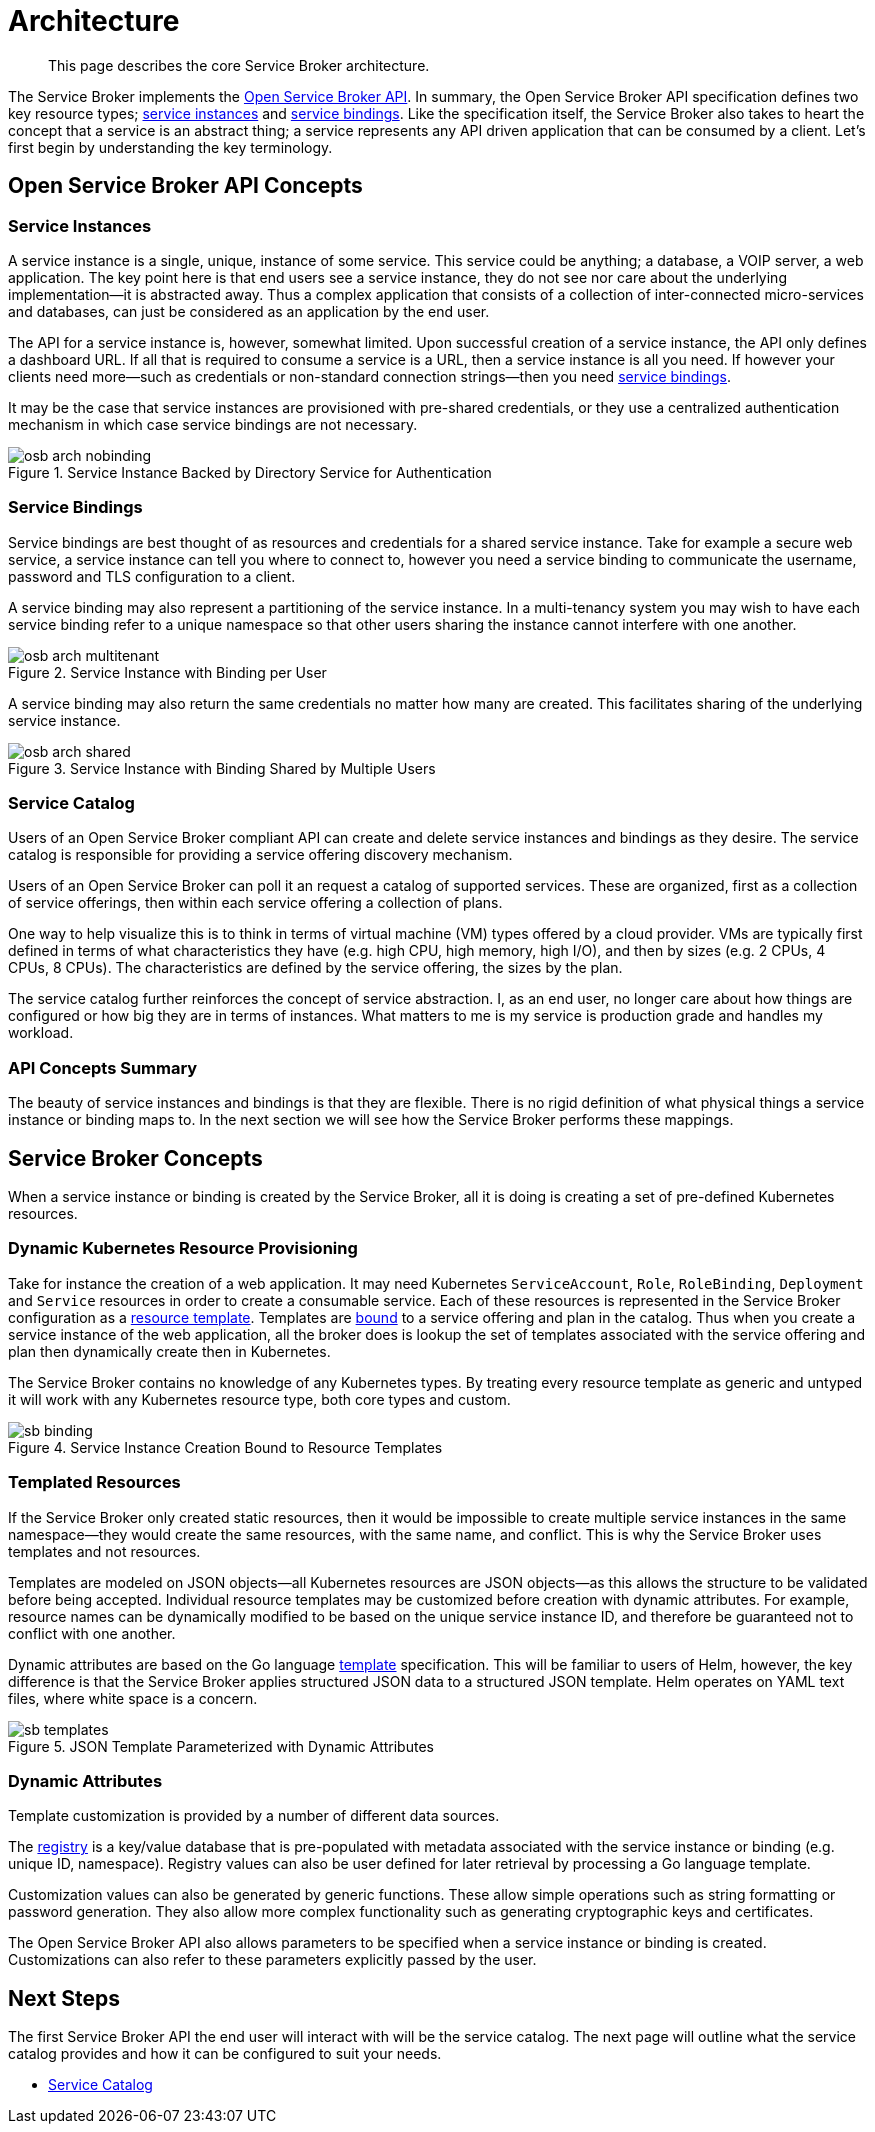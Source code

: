 = Architecture

[abstract]
This page describes the core Service Broker architecture.

ifdef::env-github[]
:relfileprefix: ../
:imagesdir: https://github.com/couchbase/service-broker/raw/master/documentation/modules/ROOT/assets/images
endif::[]

The Service Broker implements the https://www.openservicebrokerapi.org/[Open Service Broker API^].
In summary, the Open Service Broker API specification defines two key resource types; <<service-instances,service instances>> and <<service-bindings, service bindings>>.
Like the specification itself, the Service Broker also takes to heart the concept that a service is an abstract thing; a service represents any API driven application that can be consumed by a client.
Let's first begin by understanding the key terminology.

== Open Service Broker API Concepts

[#service-instances]
=== Service Instances

A service instance is a single, unique, instance of some service.
This service could be anything; a database, a VOIP server, a web application.
The key point here is that end users see a service instance, they do not see nor care about the underlying implementation--it is abstracted away.
Thus a complex application that consists of a collection of inter-connected micro-services and databases, can just be considered as an application by the end user.

The API for a service instance is, however, somewhat limited.
Upon successful creation of a service instance, the API only defines a dashboard URL.
If all that is required to consume a service is a URL, then a service instance is all you need.
If however your clients need more--such as credentials or non-standard connection strings--then you need <<service-bindings, service bindings>>.

It may be the case that service instances are provisioned with pre-shared credentials, or they use a centralized authentication mechanism in which case service bindings are not necessary.

.Service Instance Backed by Directory Service for Authentication
image::osb-arch-nobinding.png[align="center"]

[#service-bindings]
=== Service Bindings

Service bindings are best thought of as resources and credentials for a shared service instance.
Take for example a secure web service, a service instance can tell you where to connect to, however you need a service binding to communicate the username, password and TLS configuration to a client.

A service binding may also represent a partitioning of the service instance.
In a multi-tenancy system you may wish to have each service binding refer to a unique namespace so that other users sharing the instance cannot interfere with one another.

.Service Instance with Binding per User
image::osb-arch-multitenant.png[align="center"]

A service binding may also return the same credentials no matter how many are created.
This facilitates sharing of the underlying service instance.

.Service Instance with Binding Shared by Multiple Users
image::osb-arch-shared.png[align="center"]

[#service-catalog]
=== Service Catalog

Users of an Open Service Broker compliant API can create and delete service instances and bindings as they desire.
The service catalog is responsible for providing a service offering discovery mechanism.

Users of an Open Service Broker can poll it an request a catalog of supported services.
These are organized, first as a collection of service offerings, then within each service offering a collection of plans.

One way to help visualize this is to think in terms of virtual machine (VM) types offered by a cloud provider.
VMs are typically first defined in terms of what characteristics they have (e.g. high CPU, high memory, high I/O), and then by sizes (e.g. 2 CPUs, 4 CPUs, 8 CPUs).
The characteristics are defined by the service offering, the sizes by the plan.

The service catalog further reinforces the concept of service abstraction.
I, as an end user, no longer care about how things are configured or how big they are in terms of instances.
What matters to me is my service is production grade and handles my workload.

=== API Concepts Summary

The beauty of service instances and bindings is that they are flexible.
There is no rigid definition of what physical things a service instance or binding maps to.
In the next section we will see how the Service Broker performs these mappings.

== Service Broker Concepts

When a service instance or binding is created by the Service Broker, all it is doing is creating a set of pre-defined Kubernetes resources.

=== Dynamic Kubernetes Resource Provisioning

Take for instance the creation of a web application.
It may need Kubernetes `ServiceAccount`, `Role`, `RoleBinding`, `Deployment` and `Service` resources in order to create a consumable service.
Each of these resources is represented in the Service Broker configuration as a xref:concepts/templates.adoc[resource template].
Templates are xref:concepts/bindings.adoc[bound] to a service offering and plan in the catalog.
Thus when you create a service instance of the web application, all the broker does is lookup the set of templates associated with the service offering and plan then dynamically create then in Kubernetes.

The Service Broker contains no knowledge of any Kubernetes types.
By treating every resource template as generic and untyped it will work with any Kubernetes resource type, both core types and custom.

.Service Instance Creation Bound to Resource Templates
image::sb-binding.png[align="center"]

=== Templated Resources

If the Service Broker only created static resources, then it would be impossible to create multiple service instances in the same namespace--they would create the same resources, with the same name, and conflict.
This is why the Service Broker uses templates and not resources.

Templates are modeled on JSON objects--all Kubernetes resources are JSON objects--as this allows the structure to be validated before being accepted.
Individual resource templates may be customized before creation with dynamic attributes.
For example, resource names can be dynamically modified to be based on the unique service instance ID, and therefore be guaranteed not to conflict with one another.

Dynamic attributes are based on the Go language https://golang.org/pkg/text/template/[template^] specification.
This will be familiar to users of Helm, however, the key difference is that the Service Broker applies structured JSON data to a structured JSON template.
Helm operates on YAML text files, where white space is a concern.

.JSON Template Parameterized with Dynamic Attributes
image::sb-templates.png[align="center"]

=== Dynamic Attributes

Template customization is provided by a number of different data sources.

The xref:concepts/registry.adoc[registry] is a key/value database that is pre-populated with metadata associated with the service instance or binding (e.g. unique ID, namespace).
Registry values can also be user defined for later retrieval by processing a Go language template.

Customization values can also be generated by generic functions.
These allow simple operations such as string formatting or password generation.
They also allow more complex functionality such as generating cryptographic keys and certificates.

The Open Service Broker API also allows parameters to be specified when a service instance or binding is created.
Customizations can also refer to these parameters explicitly passed by the user.

== Next Steps

The first Service Broker API the end user will interact with will be the service catalog.
The next page will outline what the service catalog provides and how it can be configured to suit your needs.

* xref:concepts/catalog.adoc[Service Catalog]
